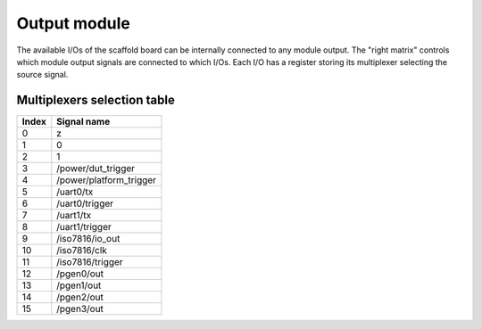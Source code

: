 Output module
=============

The available I/Os of the scaffold board can be internally connected to any
module output. The "right matrix" controls which module output signals are
connected to which I/Os. Each I/O has a register storing its multiplexer
selecting the source signal.


Multiplexers selection table
----------------------------

+-------+-------------------------+
| Index | Signal name             |
+=======+=========================+
| 0     | z                       |
+-------+-------------------------+
| 1     | 0                       |
+-------+-------------------------+
| 2     | 1                       |
+-------+-------------------------+
| 3     | /power/dut_trigger      |
+-------+-------------------------+
| 4     | /power/platform_trigger |
+-------+-------------------------+
| 5     | /uart0/tx               |
+-------+-------------------------+
| 6     | /uart0/trigger          |
+-------+-------------------------+
| 7     | /uart1/tx               |
+-------+-------------------------+
| 8     | /uart1/trigger          |
+-------+-------------------------+
| 9     | /iso7816/io_out         |
+-------+-------------------------+
| 10    | /iso7816/clk            |
+-------+-------------------------+
| 11    | /iso7816/trigger        |
+-------+-------------------------+
| 12    | /pgen0/out              |
+-------+-------------------------+
| 13    | /pgen1/out              |
+-------+-------------------------+
| 14    | /pgen2/out              |
+-------+-------------------------+
| 15    | /pgen3/out              |
+-------+-------------------------+
       
